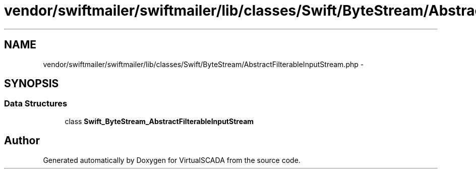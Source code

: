 .TH "vendor/swiftmailer/swiftmailer/lib/classes/Swift/ByteStream/AbstractFilterableInputStream.php" 3 "Tue Apr 14 2015" "Version 1.0" "VirtualSCADA" \" -*- nroff -*-
.ad l
.nh
.SH NAME
vendor/swiftmailer/swiftmailer/lib/classes/Swift/ByteStream/AbstractFilterableInputStream.php \- 
.SH SYNOPSIS
.br
.PP
.SS "Data Structures"

.in +1c
.ti -1c
.RI "class \fBSwift_ByteStream_AbstractFilterableInputStream\fP"
.br
.in -1c
.SH "Author"
.PP 
Generated automatically by Doxygen for VirtualSCADA from the source code\&.
